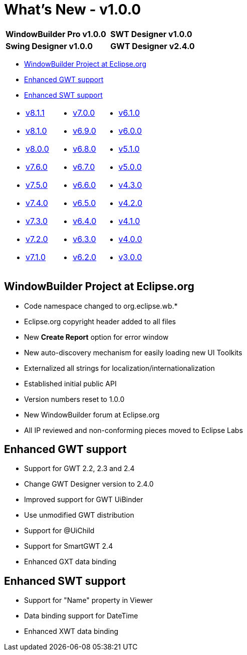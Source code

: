 = What's New - v1.0.0

[cols="50%,50%"]
|===
|*WindowBuilder Pro v1.0.0* | *SWT Designer v1.0.0*
|*Swing Designer v1.0.0* | *GWT Designer v2.4.0*
|===

* link:#EclipseProject[WindowBuilder Project at Eclipse.org]
* link:#GWT[Enhanced GWT support]
* link:#SWT[Enhanced SWT support]

[cols="34%,33%,33%"]
|===
a|
* link:v811.html[v8.1.1]
* link:v810.html[v8.1.0]
* link:v800.html[v8.0.0]
* link:v760.html[v7.6.0]
* link:v750.html[v7.5.0]
* link:v740.html[v7.4.0]
* link:v730.html[v7.3.0]
* link:v720.html[v7.2.0]
* link:v710.html[v7.1.0]
a|
* link:v700.html[v7.0.0]
* link:v690.html[v6.9.0]
* link:v680.html[v6.8.0]
* link:v670.html[v6.7.0]
* link:v660.html[v6.6.0]
* link:v650.html[v6.5.0]
* link:v640.html[v6.4.0]
* link:v630.html[v6.3.0]
* link:v620.html[v6.2.0]
a|
* link:v610.html[v6.1.0] 
* link:v600.html[v6.0.0]
* link:v510.html[v5.1.0]
* link:v500.html[v5.0.0]
* link:v430.html[v4.3.0]
* link:v420.html[v4.2.0]
* link:v410.html[v4.1.0]
* link:v400.html[v4.0.0]
* link:v300.html[v3.0.0]
|===

[#EclipseProject]
== WindowBuilder Project at Eclipse.org

* Code namespace changed to org.eclipse.wb.*
* Eclipse.org copyright header added to all files
* New *Create Report* option for error window
* New auto-discovery mechanism for easily loading new UI Toolkits
* Externalized all strings for localization/internationalization
* Established initial public API
* Version numbers reset to 1.0.0
* New WindowBuilder forum at Eclipse.org
* All IP reviewed and non-conforming pieces moved to Eclipse Labs

[#GWT]
== Enhanced GWT support

* Support for GWT 2.2, 2.3 and 2.4
* Change GWT Designer version to 2.4.0
* Improved support for GWT UiBinder
* Use unmodified GWT distribution
* Support for @UiChild
* Support for SmartGWT 2.4
* Enhanced GXT data binding

[#SWT]
== Enhanced SWT support

* Support for "Name" property in Viewer
* Data binding support for DateTime
* Enhanced XWT data binding